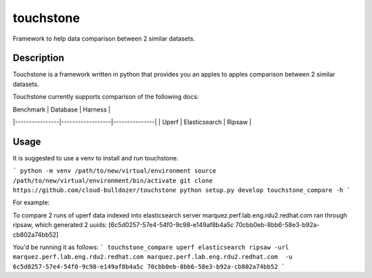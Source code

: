 ==========
touchstone
==========

Framework to help data comparison between 2 similar datasets.

Description
===========
Touchstone is a framework written in python that provides you an apples to apples comparison
between 2 similar datasets.

Touchstone currently supports comparison of the following docs:

|    Benchmark   |     Database     |    Harness    |
|----------------|------------------|---------------|
|      Uperf     |  Elasticsearch   |    Ripsaw     |

Usage
=====

It is suggested to use a venv to install and run touchstone.

```
python -m venv /path/to/new/virtual/environment
source /path/to/new/virtual/environment/bin/activate
git clone https://github.com/cloud-bulldozer/touchstone
python setup.py develop
touchstone_compare -h
```

For example:

To compare 2 runs of uperf data indexed into elasticsearch server marquez.perf.lab.eng.rdu2.redhat.com ran through ripsaw,
which generated 2 uuids: [6c5d0257-57e4-54f0-9c98-e149af8b4a5c 70cbb0eb-8bb6-58e3-b92a-cb802a74bb52]

You'd be running it as follows:
```
touchstone_compare uperf elasticsearch ripsaw -url marquez.perf.lab.eng.rdu2.redhat.com marquez.perf.lab.eng.rdu2.redhat.com  -u 6c5d0257-57e4-54f0-9c98-e149af8b4a5c 70cbb0eb-8bb6-58e3-b92a-cb802a74bb52
```
